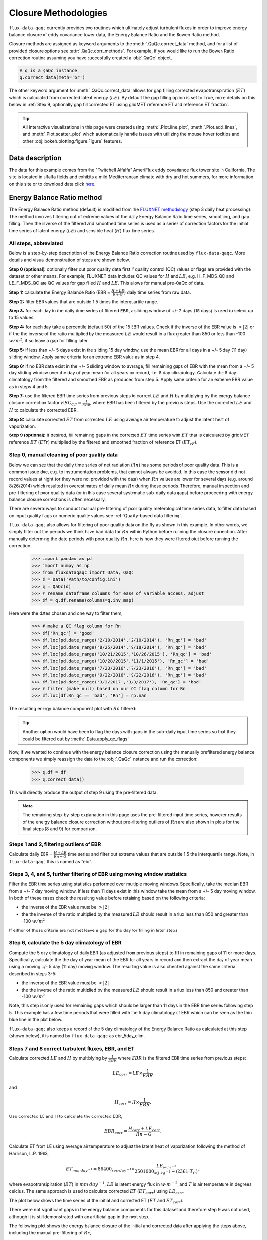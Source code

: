 Closure Methodologies
=====================

``flux-data-qaqc`` currently provides two routines which ultimately adjust
turbulent fluxes in order to improve energy balance closure of eddy covariance
tower data, the Energy Balance Ratio and the Bowen Ratio method. 

Closure methods are assigned as keyword arguments to the 
:meth:`.QaQc.correct_data` method, and for a list of provided 
closure options see :attr:`.QaQc.corr_methods`.
For example, if you would like to run the Bowen Ratio correction routine
assuming you have succesfully created a :obj:`.QaQc` object,

.. code-block:: python

    # q is a QaQc instance
    q.correct_data(meth='br')

The other keyword argument for :meth:`.QaQc.correct_data` allows for gap filling corrected evapotranspiration (:math:`ET`) which is calculated from corrected latent energy (:math:`LE`). By default the gap filling option is set to True, more details on this below in :ref:`Step 9, optionally gap fill corrected ET using gridMET reference ET and reference ET fraction`.

.. Tip:: 
   All interactive visualizations in this page were created using
   :meth:`.Plot.line_plot`, :meth:`.Plot.add_lines`, and
   :meth:`.Plot.scatter_plot` which automatically handle issues with utilizing
   the mouse hover tooltips and other :obj:`bokeh.plotting.figure.Figure`
   features.
    
Data description
----------------

The data for this example comes from the "Twitchell Alfalfa" AmeriFlux eddy
covariance flux tower site in California. The site is located in alfalfa fields and exhibits a mild Mediterranean climate with dry and hot summers, for more information on this site or to download data click `here <https://ameriflux.lbl.gov/sites/siteinfo/US-Tw3>`__. 


Energy Balance Ratio method
---------------------------

The Energy Balance Ratio method (default) is modified from the `FLUXNET
methodology <https://fluxnet.fluxdata.org/data/fluxnet2015-dataset/data-processing/>`__
(step 3 daily heat processing).
The method involves filtering out of extreme values of the daily Energy
Balance Ratio time series, smoothing, and gap filling. Then the inverse of
the filtered and smoothed time series is used as a series of
correction factors for the initial time series of latent energy
(:math:`LE`) and sensible heat (:math:`H`) flux time series.

All steps, abbreviated
^^^^^^^^^^^^^^^^^^^^^^

Below is a step-by-step description of the Energy Balance Ratio
correction routine used by ``flux-data-qaqc``. More details and visual
demonstration of steps are shown below.

**Step 0 (optional):** optionally filter out poor quality data first if quality
control (QC) values or flags are provided with the dataset or other means. For
example, FLUXNET data includes QC values for :math:`H` and :math:`LE`,
e.g. H_F_MDS_QC and LE_F_MDS_QC are QC values for gap filled :math:`H` and
:math:`LE`. This allows for manual pre-QaQc of data.

**Step 1:** calculate the Energy Balance Ratio (EBR =
:math:`\frac{H + LE}{Rn – G}`) daily time series from raw data.

**Step 2:** filter EBR values that are outside 1.5 times the
interquartile range.

**Step 3:** for each day in the daily time series of filtered EBR, a
sliding window of +/- 7 days (15 days) is used to select up to 15
values.

**Step 4:** for each day take a percentile (default 50) of the 15 EBR
values. Check if the inverse of the EBR value is :math:`> |2|` or if the
the inverse of the ratio multiplied by the measured :math:`LE` would
result in a flux greater than 850 or less than -100 :math:`w/m^2`, if so
leave a gap for filling later.

**Step 5:** if less than +/- 5 days exist in the sliding 15 day window,
use the mean EBR for all days in a +/- 5 day (11 day) sliding window.
Apply same criteria for an extreme EBR value as in step 4.

**Step 6:** if no EBR data exist in the +/- 5 sliding window to average,
fill remaining gaps of EBR with the mean from a +/- 5 day sliding window
over the day of year mean for all years on record, i.e. 5 day
climatology. Calculate the 5 day climatology from the filtered and
smoothed EBR as produced from step 5. Apply same criteria for an extreme
EBR value as in steps 4 and 5.

**Step 7:** use the filtered EBR time series from previous steps to
correct :math:`LE` and :math:`H` by multiplying by the energy balance
closure correction factor :math:`{EBC_{CF}} = \frac{1}{EBR}`, where EBR
has been filtered by the previous steps. Use the corrected :math:`LE`
and :math:`H` to calculate the corrected EBR.

**Step 8:** calculate corrected :math:`ET` from corrected :math:`LE`
using average air temperature to adjust the latent heat of vaporization.

**Step 9 (optional):** if desired, fill remaining gaps in the corrected
:math:`ET` time series with :math:`ET` that is calculated by gridMET
reference :math:`ET` (:math:`ETr`) multiplied by the filtered and smoothed
fraction of reference ET (:math:`ET_{rF}`).


Step 0, manual cleaning of poor quality data
^^^^^^^^^^^^^^^^^^^^^^^^^^^^^^^^^^^^^^^^^^^^

Below we can see that the daily time series of net radiation (:math:`Rn`) has
some periods of poor quality data. This is a common issue due, e.g. to
instrumentation problems, that cannot always be avoided. In this case the
sensor did not record values at night (or they were not provided with the data)
when :math:`Rn` values are lower for several days (e.g. around 8/26/2014) which
resulted in overestimates of daily mean :math:`Rn` during these periods.
Therefore, manual inspection and pre-filtering of poor quality data (or in this
case several systematic sub-daily data gaps) before proceeding with energy
balance closure corrections is often necessary.

.. raw:: html
    :file: _static/closure_algorithms/step0_NotFiltered.html

There are several ways to conduct manual pre-filtering of poor quality meterological time series data, to filter data based on input quality flags or numeric quality values see :ref:`Quality-based data filtering`. 

``flux-data-qaqc`` also allows for filtering of poor quality data on the fly as shown in this example. In other words, we simply filter out the periods we think have bad data for :math:`Rn` within Python before running the closure correction. After manually determing the date periods with poor quality :math:`Rn`, here is how they were filtered oiut before running the correction:

    >>> import pandas as pd 
    >>> import numpy as np
    >>> from fluxdataqaqc import Data, QaQc
    >>> d = Data('Path/to/config.ini')
    >>> q = QaQc(d) 
    >>> # rename dataframe columns for ease of variable access, adjust
    >>> df = q.df.rename(columns=q.inv_map)

Here were the dates chosen and one way to filter them,

    >>> # make a QC flag column for Rn
    >>> df['Rn_qc'] = 'good'
    >>> df.loc[pd.date_range('2/10/2014','2/10/2014'), 'Rn_qc'] = 'bad'
    >>> df.loc[pd.date_range('8/25/2014','9/18/2014'), 'Rn_qc'] = 'bad'
    >>> df.loc[pd.date_range('10/21/2015','10/26/2015'), 'Rn_qc'] = 'bad'
    >>> df.loc[pd.date_range('10/28/2015','11/1/2015'), 'Rn_qc'] = 'bad'
    >>> df.loc[pd.date_range('7/23/2016','7/23/2016'), 'Rn_qc'] = 'bad'
    >>> df.loc[pd.date_range('9/22/2016','9/22/2016'), 'Rn_qc'] = 'bad'
    >>> df.loc[pd.date_range('3/3/2017','3/3/2017'), 'Rn_qc'] = 'bad'
    >>> # filter (make null) based on our QC flag column for Rn
    >>> df.loc[df.Rn_qc == 'bad', 'Rn'] = np.nan

The resulting energy balance component plot with :math:`Rn` filtered:

.. raw:: html
    :file: _static/closure_algorithms/step0_Filtered.html

.. tip::
   Another option would have been to flag the days with gaps in the sub-daily
   input time series so that they could be filtered out by
   :meth:`.Data.apply_qc_flags`

Now, if we wanted to continue with the energy balance closure correction using the manually prefiltered energy balance components we simply reassign the data to the :obj:`.QaQc` instance and run the correction:

    >>> q.df = df
    >>> q.correct_data()

This will directly produce the output of step 9 using the pre-filtered data. 

.. Note::
   The remaining step-by-step explanation in this page uses the pre-filtered
   input time series, however results of the energy balance closure correction
   without pre-filtering outliers of :math:`Rn` are also shown in plots for the
   final steps (8 and 9) for comparison.

Steps 1 and 2, filtering outliers of EBR
^^^^^^^^^^^^^^^^^^^^^^^^^^^^^^^^^^^^^^^^

Calculate daily EBR = :math:`\frac{H + LE}{Rn - G}` time series and
filter out extreme values that are outside 1.5 the interquartile range.
Note, in ``flux-data-qaqc`` this is named as “ebr”.

.. raw:: html
    :file: _static/closure_algorithms/steps1_2_PreFiltered.html

Steps 3, 4, and 5, further filtering of EBR using moving window statistics
^^^^^^^^^^^^^^^^^^^^^^^^^^^^^^^^^^^^^^^^^^^^^^^^^^^^^^^^^^^^^^^^^^^^^^^^^^

Filter the EBR time series using statistics performed over multiple
moving windows. Specifically, take the median EBR from a +/- 7 day
moving window, if less than 11 days exist in this window take the mean
from a +/- 5 day moving window. In both of these cases check the
resulting value before retaining based on the following criteria:

-  the inverse of the EBR value must be :math:`> |2|`
-  the the inverse of the ratio multiplied by the measured :math:`LE`
   should result in a flux less than 850 and greater than -100
   :math:`w/m^2`

If either of these criteria are not met leave a gap for the day for
filling in later steps.

.. raw:: html
    :file: _static/closure_algorithms/steps3_5_PreFiltered.html

Step 6, calculate the 5 day climatology of EBR
^^^^^^^^^^^^^^^^^^^^^^^^^^^^^^^^^^^^^^^^^^^^^^

Compute the 5 day climatology of daily EBR (as adjusted from previous
steps) to fill in remaining gaps of 11 or more days. Specifically,
calculate the the day of year mean of the EBR for all years in record
and then extract the day of year mean using a moving +/- 5 day (11 day)
moving window. The resulting value is also checked against the same
criteria described in steps 3-5:

-  the inverse of the EBR value must be :math:`> |2|`
-  the the inverse of the ratio multiplied by the measured :math:`LE`
   should result in a flux less than 850 and greater than -100
   :math:`w/m^2`

Note, this step is only used for remaining gaps which should be larger
than 11 days in the EBR time series following step 5. This example has a
few time periods that were filled with the 5 day climatology of EBR
which can be seen as the thin blue line in the plot below.

.. raw:: html
    :file: _static/closure_algorithms/step6_PreFiltered.html

``flux-data-qaqc`` also keeps a record of the 5 day climatology of the
Energy Balance Ratio as calculated at this step (shown below), it is 
named by ``flux-data-qaqc`` as ebr_5day_clim.

.. raw:: html
    :file: _static/closure_algorithms/5dayclim_PreFiltered.html

Steps 7 and 8 correct turbulent fluxes, EBR, and ET
^^^^^^^^^^^^^^^^^^^^^^^^^^^^^^^^^^^^^^^^^^^^^^^^^^^

Calculate corrected :math:`LE` and :math:`H` by multiplying by
:math:`\frac{1}{EBR}` where :math:`EBR` is the filtered EBR time series
from previous steps:

.. math:: LE_{corr} = LE \times \frac{1}{EBR}

\ and

.. math:: H_{corr} = H \times \frac{1}{EBR}.

Use corrected LE and H to calculate the corrected EBR,

.. math:: EBR_{corr} = \frac{H_{corr} + LE_{corr}}{Rn - G}.

Calculate ET from LE using average air temperature to adjust the latent
heat of vaporization following the method of Harrison, L.P. 1963,

.. math:: ET_{mm \cdot day^{-1}} = 86400_{sec \cdot day^{-1}} \times \frac{LE_{w \cdot m^{-2}}}{2501000_{MJ \cdot kg^{-1}} - (2361 \cdot T_{C})}, 

where evapotransipiration (:math:`ET`) in :math:`mm \cdot day^{-1}`,
:math:`LE` is latent energy flux in :math:`w \cdot m^{-2}`, and
:math:`T` is air temperature in degrees celcius. The same approach is
used to calculate corrected :math:`ET` (:math:`ET_{corr}`) using
:math:`LE_{corr}`.

The plot below shows the time series of the initial and corrected ET (:math:`ET` and :math:`ET_{corr}`).

.. raw:: html
    :file: _static/closure_algorithms/ET_ts_PreFiltered.html

There were not significant gaps in the energy balance components for this dataset and therefore step 9 was not used, although it is still demonstrated with an artificial gap in the next step. 

The following plot shows the energy balance closure of the initial and corrected data after applying the steps above, including the manual pre-filtering of :math:`Rn`,

.. raw:: html
    :file: _static/closure_algorithms/EBC_scatter_PreFiltered.html

Notice the mean daily corrected energy balance ratio (slope of corrected) is 1 or near perfect closure. However, the same plot below shows the results if we skipped the manual pre-filtering of outlier :math:`Rn` values. In this case the resulting corrected mean closure is only 0.93:

.. raw:: html
    :file: _static/closure_algorithms/EBC_scatter_noPreFilter.html

.. Tip:: 
   These and other interactive visualizations of energy balance closure results 
   are provided by default via the :meth:`.QaQc.plot` method.

In ``flux-data-qaqc`` new variable names from these steps are: LE_corr, H_corr,
ebr, ebr_corr, ebc_cf, ET, ET_corr, ebr_corr, and ebr_5day_clim. The inverse of
the corrected EBR (filtered from previous steps) is named ebc_cf which is short
for energy balance closure correction factor as described by the `FLUXNET
methodology
<https://fluxnet.fluxdata.org/data/fluxnet2015-dataset/data-processing/>`__
(step 3 daily heat processing).

Step 9, optionally gap fill corrected ET using gridMET reference ET and reference ET fraction
^^^^^^^^^^^^^^^^^^^^^^^^^^^^^^^^^^^^^^^^^^^^^^^^^^^^^^^^^^^^^^^^^^^^^^^^^^^^^^^^^^^^^^^^^^^^^^^^^^^

This is done by downloading :math:`ETr` for the overlapping gridMET cell
(site must be in CONUS) and then calculating,

.. math:: ET_{fill} = ETrF \times ET_r,

\ where

.. math:: ETrF = \frac{ET_{corr}}{ET_r}

:math:`ET_{corr}` is the corrected ET produced by step 8 and :math:`ETrF` is
the fraction of reference ET. :math:`ETrF` if first filtered to remove
outliers outside of 1.5 times the interquartile range, it is then smoothed with
a 7 day moving average (minimum of 2 days must exist in window) and lastly it
is linearly interpolated to fill any remaining gaps. 

.. Tip:: 
   The filtered and raw versions of :math:`ETrF`, gridMET :math:`ETr`, gap
   days, and monthly total number of gap filled days are tracked for
   post-processing and visualized by the :meth:`.QaQc.plot` and
   :meth:`.QaQc.write` methods.

Since the data used in this example does not have gaps, for illustration we have created the following large gap in the measured energy balance components from May through August, 2014:

.. raw:: html
    :file: _static/closure_algorithms/step0_Filtered_withGap.html

The resulting time series of :math:`ET_{corr}` using the optional gap filling method described is shown below.  

.. raw:: html
    :file: _static/closure_algorithms/ET_ts_with_gapFill.html

Note, the gap filled values of :math:`ET` (green line) do not accurately catch the harvesting cycles of alfalfa however the :math:`ET_{corr}` values (blue line) do, this is because the gap filled values are based from gridMET reference ET which is not locally representative. If this is hard to see, try using the box zoom tool on the right of the plot to zoom in on the gap-filled period.

This ET gap-filling step is used by default when running ``flux-data-qaqc``
energy balance closure correction routines, to disable it set the
``etr_gap_fill`` argument of :meth:`QaQc.correct_data` to False, e.g.

.. code-block:: python

    # q is a QaQc instance
    q.correct_data(meth='ebr', etr_gap_fill=False)


In ``flux-data-qaqc`` new variable names from this step are: ETrF,
ETrF_filtered, gridMET_ETr, ET_gap, ET_fill, and ET_fill_val. The
difference between ET_fill and ET_fill_val is that the latter is masked
(null) on days that the fill value was not used to fill gaps in
:math:`ET_{corr}`. Also, ET_gap is a daily series of True and False
values indicating which days (from step 8) of :math:`ET_{corr}` were gaps
that were subsequently filled.

.. Note::
   When using the :math:`ETr`-based gap-filling option, any gap filled days
   will also be used to fill in gaps of :math:`LE_{corr}`, therefore the mean
   closure as found in the daily and monthly closure scatter plot outputs (from
   :meth:`.QaQc.plot`) will be updated to reflect the influence of the
   gap-filled days.

Bowen Ratio method
------------------

The Bowen Ratio energy balance closure correction method implemented
here follows the typical approach where the corrected latent energy
(:math:`LE`) and sensible heat (:math:`H`) fluxes are adjusted the
following way

.. math::  LE_{corr} = \frac{(Rn - G)}{(1 + \beta)}, 

\ and

.. math::  H_{corr} = LE_{corr} \times \beta 

where :math:`\beta` is the Bowen Ratio, the ratio of sensible heat flux
to latent energy flux,

.. math:: \beta = \frac{H}{LE}.

This routine forces energy balance closure for each day in the time
series.

Here is the resulting :math:`ET_{corr}` time series using the pre-filtered (:math:`Rn`) energy balance time series and the Bowen Ratio method:

.. raw:: html
    :file: _static/closure_algorithms/ET_ts_BR_PreFiltered.html

And here is the energy balance closure scatter plot which shows the forced closure of the method:

.. raw:: html
    :file: _static/closure_algorithms/EBC_BR_scatter_PreFiltered.html

New variables produced by ``flux-data-qaqc`` by this method include: br
(Bowen Ratio), ebr, ebr_corr, LE_corr, H_corr, ET, ET_corr, energy, flux, and
flux_corr.



